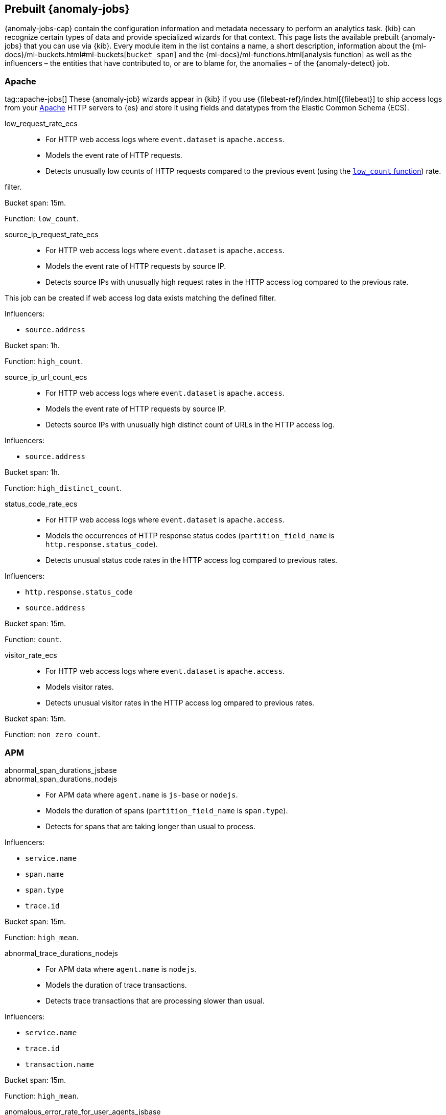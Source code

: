[role="xpack"]
[[ootb-ml-jobs]]
== Prebuilt {anomaly-jobs}

{anomaly-jobs-cap} contain the configuration information and metadata necessary 
to perform an analytics task. {kib} can recognize certain types of data and 
provide specialized wizards for that context. This page lists the available 
prebuilt {anomaly-jobs} that you can use via {kib}. Every module item in the 
list contains a name, a short description, information about 
the {ml-docs}/ml-buckets.html#ml-buckets[`bucket_span`] and the 
{ml-docs}/ml-functions.html[analysis function] as well as the influencers – the 
entities that have contributed to, or are to blame for, the anomalies – of the 
{anomaly-detect} job.


[float]
[[ootb-ml-jobs-apache]]
=== Apache
tag::apache-jobs[]
These {anomaly-job} wizards appear in {kib} if you use 
{filebeat-ref}/index.html[{filebeat}] to ship access logs from your 
https://httpd.apache.org/[Apache] HTTP servers to {es} and store it using fields 
and datatypes from the Elastic Common Schema (ECS).

low_request_rate_ecs::

* For HTTP web access logs where `event.dataset` is `apache.access`.
* Models the event rate of HTTP requests. 
* Detects unusually low counts of HTTP requests compared to the previous event (using the <<ml-count,`low_count` function>>)
rate.

filter.

Bucket span: 15m.

Function: `low_count`.


source_ip_request_rate_ecs::

* For HTTP web access logs where `event.dataset` is `apache.access`.
* Models the event rate of HTTP requests by source IP.
* Detects source IPs with unusually high request rates in the HTTP access log 
  compared to the previous rate.

This job can be created if web access log data exists matching the defined 
filter.

Influencers:

* `source.address`

Bucket span: 1h.

Function: `high_count`.


source_ip_url_count_ecs::

* For HTTP web access logs where `event.dataset` is `apache.access`.
* Models the event rate of HTTP requests by source IP.
* Detects source IPs with unusually high distinct count of URLs in the HTTP 
access log.

Influencers:

* `source.address`

Bucket span: 1h.

Function: `high_distinct_count`.


status_code_rate_ecs::

* For HTTP web access logs where `event.dataset` is `apache.access`.
* Models the occurrences of HTTP response status codes (`partition_field_name` 
  is `http.response.status_code`).
* Detects unusual status code rates in the HTTP access log compared to previous 
  rates.

Influencers:

* `http.response.status_code` 
* `source.address`

Bucket span: 15m.

Function: `count`.


visitor_rate_ecs::

* For HTTP web access logs where `event.dataset` is `apache.access`.
* Models visitor rates.
* Detects unusual visitor rates in the HTTP access log ompared to previous 
  rates.

Bucket span: 15m.

Function: `non_zero_count`.


[float]
[[ootb-ml-jobs-apm]]
=== APM

abnormal_span_durations_jsbase::
abnormal_span_durations_nodejs::

* For APM data where `agent.name` is `js-base` or `nodejs`.
* Models the duration of spans (`partition_field_name` is `span.type`).
* Detects for spans that are taking longer than usual to process.

Influencers:

* `service.name` 
* `span.name`
* `span.type` 
* `trace.id`

Bucket span: 15m.

Function: `high_mean`.


abnormal_trace_durations_nodejs::

* For APM data where `agent.name` is `nodejs`.
* Models the duration of trace transactions.
* Detects trace transactions that are processing slower than usual.

Influencers:

* `service.name` 
* `trace.id`
* `transaction.name` 

Bucket span: 15m.

Function: `high_mean`.


anomalous_error_rate_for_user_agents_jsbase::

* For APM data where `agent.name` is `js-base`.
* Models the error rate of user agents (`partition_field_name` is 
  `user_agent.name`).
* Detects user agents that are encountering errors at an above normal rate.
  
This job can help detect browser compatibility issues.

Influencers:

* `user_agent.name`
* `error.exception.message.keyword`
* `error.page.url`
* `service.name`

Bucket span: 15m.

Function: `high_non_zero_count`.


decreased_throughput_jsbase::
decreased_throughput_nodejs::

* For APM data where `agent.name` is `js-base` or `nodejs`.
* Models the transaction rate of the application.
* Detects periods during which the application is processing fewer requests 
than normal.

Influencers:

* `service.name`
* `transaction.name`

Bucket span: 15m.

Function: `low_count`.


high_count_by_user_agent_jsbase::

* For APM data where `agent.name` is `js-base`.
* Models the request rate of user agents (`partition_field_name` is 
  `user_agent.name`).
* Detects user agents that are making requests at a suspiciously high rate.

This job is useful in identifying bots.

Influencers:

* `service.name`
* `user_agent.name`

Bucket span: 15m.

Function: `high_non_zero_count`.


high_mean_response_time::

* For transaction data where `processor.event` is `transaction` and 
`transaction.type` is `request`.
* Models response time duration of transactions.
* Detects anomalies in high mean of transaction duration.

Bucket span: 15m.

Function: `high_mean`.


[float]
[[ootb-ml-jobs-auditbeat]]
=== Auditbeat

These {anomaly-job} wizards appear in {kib} if you use 
{auditbeat-ref}/index.html[{auditbeat}] to audit process activity on your 
systems.

docker_high_count_process_events_ecs::

* For Auditbeat data where `event.module` is `auditd` and `container.runtime` is 
`docker`.
* Models process execution rates (`partition_field_name` is `container.name`).
* Detects unusual increases in process execution rates in Docker containers.

Influencers:

* `container.name`
* `process.executable`

Bucket span: 1h.

Function: `high_count`.


docker_rare_process_activity_ecs::

* For Auditbeat data where `event.module` is `auditd` and `container.runtime` is 
`docker`.
* Models occurrences of process execution (`partition_field_name` is 
  `container.name`).
* Detects rare process executions in Docker containers.

Influencers:

* `container.name`
* `process.executable`

Bucket span: 1h.

Function: `rare`.


hosts_high_count_process_events_ecs::

* For Auditbeat data where `event.module` is `auditd`.
* Models process execution rates (`partition_field_name` is `host.name`).
* Detects unusual increases in process execution rates.

Influencers:

* `host.name`
* `process.executable`

Bucket span: 1h.

Function: `high_non_zero_count`.


hosts_rare_process_activity_ecs::

* For Auditbeat data where `event.module` is `auditd`.
* Models process execution rates (`partition_field_name` is `host.name`).
* Detects rare process executions on hosts.

Influencers:

* `host.name`
* `process.executable`

Bucket span: 1h.

Function: `rare`.


[float]
[[ootb-ml-jobs-logs-ui]]
=== Logs UI

log_entry_categories_count::

* For log entry categories via the Logs UI.
* Models the occurrences of log events (`partition_field_name` is 
  `event.dataset`).
* Detects anomalies in count of log entries by category.

Influencers:

* `event.dataset`
* `mlcategory`

Bucket span: 15m.

Function: `count`.


log_entry_rate::

* For log entries via the Logs UI.
* Models ingestion rates (`partition_field_name` is `event.dataset`). 
* Detects anomalies in the log entry ingestion rate.

Influencers:

* `event.dataset`

Bucket span: 15m.

Function: `count`.


[float]
[[ootb-ml-jobs-metricbeat]]
=== Metricbeat

These {anomaly-job} wizards appear in {kib} if you use the 
{metricbeat-ref}/metricbeat-module-system.html[{metricbeat} system module] to 
monitor your servers.

high_mean_cpu_iowait_ecs::

* For {metricbeat} data where `event.dataset` is `system.cpu` and 
  `system.filesystem`.
* Models CPU time spent in iowait (`partition_field_name` is `host.name`).
* Detects unusual increases in cpu time spent in iowait.

Influencers:

* `host.name`

Bucket span: 10m.

Function: `high_mean`.


max_disk_utilization_ecs::

* For {metricbeat} data where `event.dataset` is `system.cpu` and 
  `system.filesystem`.
* Models disc utilization (`partition_field_name` is `host.name`).
* Detects unusual increases in disk utilization.

Influencers:

* `host.name`

Bucket span: 10m.

Function: `max`.


metricbeat_outages_ecs::

* For {metricbeat} data where `event.dataset` is `system.cpu` and 
  `system.filesystem`.
* Models counts of {metricbeat} documents 
  (`partition_field_name` is `event.dataset`).
* Detects unusual decreases in {metricbeat} documents.

Influencers:

* `event.dataset`

Bucket span: 10m.

Function: `low_count`.


[float]
[[ootb-ml-jobs-nginx]]
=== Nginx

These {anomaly-job} wizards appear in {kib} if you use {filebeat} to ship access 
logs from your http://nginx.org/[Nginx] HTTP servers to {es} and store it using 
fields and datatypes from the Elastic Common Schema (ECS).

low_request_rate_ecs::

* For HTTP web access logs where `event.dataset` is `nginx.access`.
* Models the event rate of http requests. 
* Detects unusually low counts of HTTP requests compared to the previous event 
rate.

This job can be created if web access log data exists matching the defined 
filter.

Bucket span: 15m.

Function: `low_count`.


source_ip_request_rate_ecs::

* For HTTP web access logs where `event.dataset` is `nginx.access`.
* Models the event rate of HTTP requests by source IP.
* Detects source IPs with unusually high request rates in the HTTP access log 
  compared to the previous rate. 

Influencers:

* `source.address`

Bucket span: 1h.

Function: `high_count`.


source_ip_url_count_ecs::

* For HTTP web access logs where `event.dataset` is `nginx.access`.
* Models the event rate of HTTP requests by source IP.
* Detects source IPs with unusually high distinct count of URLs in the HTTP 
  access log.

Influencers:

* `source.address`

Bucket span: 1h.

Function: `high_distinct_count`.


status_code_rate_ecs::

* For HTTP web access logs where `event.dataset` is `nginx.access`.
* Models the occurrences of HTTP response status codes (`partition_field_name` 
  is `http.response.status_code`).
* Detects unusual status code rates in the HTTP access log compared to previous 
  rates.

Influencers:

* `http.response.status_code` 
* `source.address`

Bucket span: 15m.

Function: `count`.


visitor_rate_ecs::

* For HTTP web access logs where `event.dataset` is `nginx.access`.
* Models visitor rates.
* Detects unusual visitor rates in the HTTP access log ompared to previous 
  rates.

Bucket span: 15m.

Function: `non_zero_count`.


[float]
[[ootb-ml-jobs-siem]]
=== SIEM

linux_anomalous_network_activity_ecs::
windows_anomalous_network_activity_ecs::

* For network activity logs where `agent.type` is `auditbeat` or `winlogbeat`.
* Models the occurrences of processes that cause network activity.
* Detects network activity caused by processes that occur rarely compared to 
  other processes.

Looks for unusual processes using the network which could indicate
command-and-control, lateral movement, persistence, or data exfiltration
activity.

This job can be created if auditbeat or winlogbeat data exists, matching the 
defined filter, and is available via the SIEM application.

Influencers:

* `destination.ip`
* `host.name` 
* `process.name`
* `user.name`

Bucket span: 15m.

Function: `rare`.


linux_anomalous_network_port_activity_ecs::

* For network activity logs where `agent.type` is `auditbeat`.
* Models destination port activity.
* Detects destination port activity that occurs rarely compared to other port 
  activities.

Looks for unusual destination port activity that could indicate 
command-and-control, persistence mechanism, or data exfiltration activity.

This job can be created if auditbeat data exists, matching the defined filter, 
and is available via the SIEM application.

Influencers:

* `destination.ip`
* `host.name` 
* `process.name`
* `user.name`

Bucket span: 15m.

Function: `rare`.


linux_anomalous_network_service::

* For network activity logs where `agent.type` is `auditbeat`.
* Models listening port activity.
* Detects unusual listening port activity that occurs rarely compared to 
  other port activities.

Looks for unusual listening ports that could indicate execution of unauthorized 
services, backdoors, or persistence mechanisms.

This job can be created if auditbeat data exists, matching the defined filter, 
and is available via the SIEM application.

Influencers:

* `host.name` 
* `process.name`
* `user.name`

Bucket span: 15m.

Function: `rare`.


linux_anomalous_network_url_activity_ecs::

* For network activity logs where `agent.type` is `auditbeat`.
* Models the occurrences of URL requests.
* Detects unusual web URL request that is rare compared to other web URL 
  requests.

Looks for an unusual web URL request from a Linux instance. Curl and wget web 
request activity is very common but unusual web requests from a Linux server can 
sometimes be malware delivery or execution.

This job can be created if auditbeat data exists, matching the defined filter, 
and is available via the SIEM application.

Influencers:

* `destination.ip`
* `destination.port` 
* `host.name`

Bucket span: 15m.

Function: `rare`.


linux_anomalous_process_all_hosts_ecs::
windows_anomalous_process_all_hosts_ecs::

* For network activity logs where `agent.type` is `auditbeat` or `winlogbeat`.
* Models the occurrences of processes on all hosts.
* Detects processes that occur rarely compared to other processes to all 
  Linux/Windows hosts.

Looks for processes that are unusual to all Linux/Windows hosts. Such unusual 
processes may indicate unauthorized services, malware, or persistence 
mechanisms.

Influencers:

* `host.name` 
* `process.name`
* `user.name`

Bucket span: 15m.

Function: `rare`.


linux_anomalous_user_name_ecs::
windows_anomalous_user_name_ecs::

* For network activity logs where `agent.type` is `auditbeat` or `winlogbeat`.
* Models user activity.
* Detects users that are rarely or unusually active compared to other users.

Rare and unusual users that are not normally active may indicate unauthorized 
changes or activity by an unauthorized user which may be credentialed access or 
lateral movement.

Influencers:

* `host.name` 
* `process.name`
* `user.name`

Bucket span: 15m.

Function: `rare`.


packetbeat_dns_tunneling::

* For network activity logs where `agent.type` is `packetbeat`.
* Models occurrances of DNS activity.
* Detects unusual DNS activity.

Looks for unusual DNS activity that could indicate command-and-control or data 
exfiltration activity.

Influencers:

* `destination.ip`
* `dns.question.etld_plus_one`
* `host.name`

Bucket span: 15m.

Function: `high_info_content`.


packetbeat_rare_dns_question::

* For network activity logs where `agent.type` is `packetbeat`.
* Models occurrences of DNS activity.
* Detects DNS activity that is rare compared to other DNS activities.

Looks for unusual DNS activity that could indicate command-and-control activity.

Influencers:

* `host.name`

Bucket span: 15m.

Function: `rare`.


packetbeat_rare_server_domain::

* For network activity logs where `agent.type` is `packetbeat`.
* Models HTTP or TLS domain activity.
* Detects HTTP or TLS domain activity that is rarely occurs compared to other 
  activities.

Looks for unusual HTTP or TLS destination domain activity that could indicate 
execution, persistence, command-and-control or data exfiltration activity.

Influencers:

* `destination.ip`
* `host.name`
* `source.ip`

Bucket span: 15m.

Function: `rare`.


packetbeat_rare_urls::

* For network activity logs where `agent.type` is `packetbeat`.
* Models occurrences of web browsing URL activity.
* Detects URL activity that rarely occurs compared to other URL activities.

Looks for unusual web browsing URL activity that could indicate execution, 
persistence, command-and-control or data exfiltration activity.

Influencers:

* `destination.ip`
* `host.name`

Bucket span: 15m.

Function: `rare`.


packetbeat_rare_user_agent::

* For network activity logs where `agent.type` is `packetbeat`.
* Models occurrences of HTTP user agent activity.
* Detects HTTP user agent activity that occurs rarely compared to other HTTP 
  user agent activities.

Looks for unusual HTTP user agent activity that could indicate execution, 
persistence, command-and-control or data exfiltration activity.

Influencers:

* `destination.ip`
* `host.name`

Bucket span: 15m.

Function: `rare`.


rare_process_by_host_linux_ecs::
rare_process_by_host_windows_ecs::

* For network activity logs where `agent.type` is `auditbeat` or `winlogbeat`.
* Models occurrences of process activities on the host. 
* Detect unusually rare processes compared to other processes on Linux/Windows.

Influencers:

* `host.name` 
* `process.name`
* `user.name`

Bucket span: 15m.

Function: `rare`.


suspicious_login_activity_ecs::

* For network activity logs where `agent.type` is `auditbeat`.
* Models occurrences of authentication attempts (`partition_field_name` is 
  `host.name`).
* Detects unusually high number of authentication attempts.

Influencers:

* `host.name` 
* `source.ip`
* `user.name`

Bucket span: 15m.

Function: `high_non_zero_count`.


windows_anomalous_path_activity_ecs::

* For network activity logs where `agent.type` is `winlogbeat`.
* Models occurrences of processes in paths.
* Detects activity in unusual paths.

Activities in unusual paths may indicate execution of malware or persistence 
mechanisms. Windows payloads often execute from user profile paths.

Influencers:

* `host.name` 
* `process.name`
* `user.name`

Bucket span: 15m.

Function: `rare`.


windows_anomalous_process_creation::

* For network activity logs where `agent.type` is `winlogbeat`.
* Models occurrences of process creation activities (`partition_field_name` is 
  `process.parent.name`).
* Detects process relationships that are rare compared to other process 
  relationships.

Looks for unusual process relationships which may indicate execution of malware 
or persistence mechanisms.

Influencers:

* `host.name` 
* `process.name`
* `user.name`

Bucket span: 15m.

Function: `rare`.


windows_anomalous_script::

* For network activity logs where `agent.type` is `winlogbeat`.
* Models occurrences of powershell script activities.
* Detects unusual powershell script execution compared to other powershell 
  script activities.

Looks for unusual powershell scripts that may indicate execution of malware, or 
persistence mechanisms.

Influencers:

* `host.name` 
* `user.name`
* `winlog.event_data.Path`

Bucket span: 15m.

Function: `high_info_content`.


windows_anomalous_service::

* For network activity logs where `agent.type` is `winlogbeat`.
* Models occurrences of Windows service activities.
* Detects Windows service activities that occur rarely compared to other Windows 
  service activities.

Looks for rare and unusual Windows services which may indicate execution of 
unauthorized services, malware, or persistence mechanisms.

Influencers:

* `host.name` 
* `winlog.event_data.ServiceName`

Bucket span: 15m.

Function: `rare`.


windows_rare_user_runas_event::

* For network activity logs where `agent.type` is `winlogbeat`.
* Models occurrences of user context switches.
* Detects user context switches that occur rarely compared to other user context 
  switches.

Unusual user context switches can be due to privilege escalation.

Influencers:

* `host.name` 
* `process.name`
* `user.name`

Bucket span: 15m.

Function: `rare`.


windows_rare_user_type10_remote_login::

* For network activity logs where `agent.type` is `winlogbeat`.
* Models occurrences of user remote login activities.
* Detects user remote login activities that occur rarely compared to other 
  user remote login activities.

Looks for unusual user remote logins. Unusual RDP (remote desktop protocol) 
user logins can indicate account takeover or credentialed access.

Influencers:

* `host.name` 
* `process.name`
* `user.name`

Bucket span: 15m.

Function: `rare`.
